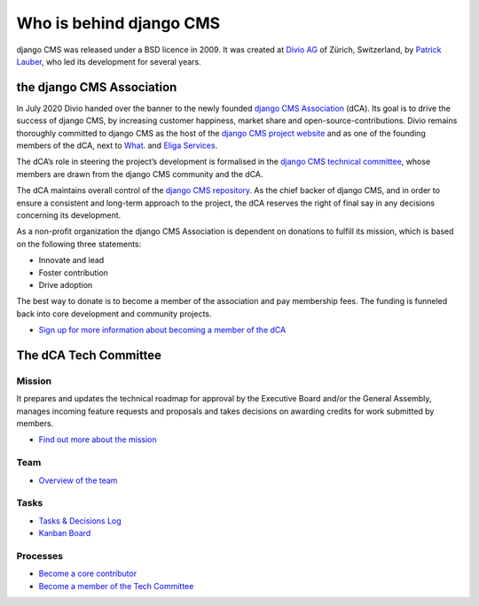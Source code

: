 .. _whoisbehind:

Who is behind django CMS
========================

django CMS was released under a BSD licence in 2009. It was created at `Divio AG
<https://www.divio.com/>`_ of Zürich, Switzerland, by `Patrick Lauber
<https://github.com/digi604/>`_, who led its development for several years.

the django CMS Association
--------------------------

In July 2020 Divio handed over the banner to the newly founded `django CMS Association
<https://www.django-cms.org/en/about-us/>`_ (dCA). Its goal is to drive the success of
django CMS, by increasing customer happiness, market share and
open-source-contributions. Divio remains thoroughly committed to django CMS as the host
of the `django CMS project website <https://www.django-cms.org/>`_ and as one of the
founding members of the dCA, next to `What <https://what.digital/>`_. and `Eliga
Services <https://eliga.services/>`_.

The dCA’s role in steering the project’s development is formalised in the `django CMS
technical committee
<https://github.com/django-cms/django-cms-mgmt/blob/master/tech-committee/about.md>`_,
whose members are drawn from the django CMS community and the dCA.

The dCA maintains overall control of the `django CMS repository
<https://github.com/django-cms/django-cms>`_. As the chief backer of django CMS, and in
order to ensure a consistent and long-term approach to the project, the dCA reserves the
right of final say in any decisions concerning its development.

As a non-profit organization the django CMS Association is dependent on donations to
fulfill its mission, which is based on the following three statements:

- Innovate and lead
- Foster contribution
- Drive adoption

The best way to donate is to become a member of the association and pay membership fees.
The funding is funneled back into core development and community projects.

- `Sign up for more information about becoming a member of the dCA
  <https://www.django-cms.org/en/sign-up/>`_

The dCA Tech Committee
----------------------

Mission
~~~~~~~

It prepares and updates the technical roadmap for approval by the Executive Board and/or
the General Assembly, manages incoming feature requests and proposals and takes
decisions on awarding credits for work submitted by members.

- `Find out more about the mission
  <https://github.com/django-cms/django-cms-mgmt/blob/master/tech-committee/about.md#mission>`_

Team
~~~~

- `Overview of the team
  <https://github.com/django-cms/django-cms-mgmt/blob/master/tech-committee/about.md#team>`_

Tasks
~~~~~

- `Tasks & Decisions Log
  <https://github.com/django-cms/django-cms-mgmt/blob/master/tech-committee/tasks-and-decisions-log.md>`_
- `Kanban Board <https://github.com/django-cms/django-cms-mgmt/projects/1>`_

Processes
~~~~~~~~~

- `Become a core contributor
  <https://github.com/django-cms/django-cms-mgmt/blob/master/tech-committee/about.md#become-a-core-contributor>`_
- `Become a member of the Tech Committee
  <https://github.com/django-cms/django-cms-mgmt/blob/master/tech-committee/about.md#become-am-member-of-the-tech-committee>`_
